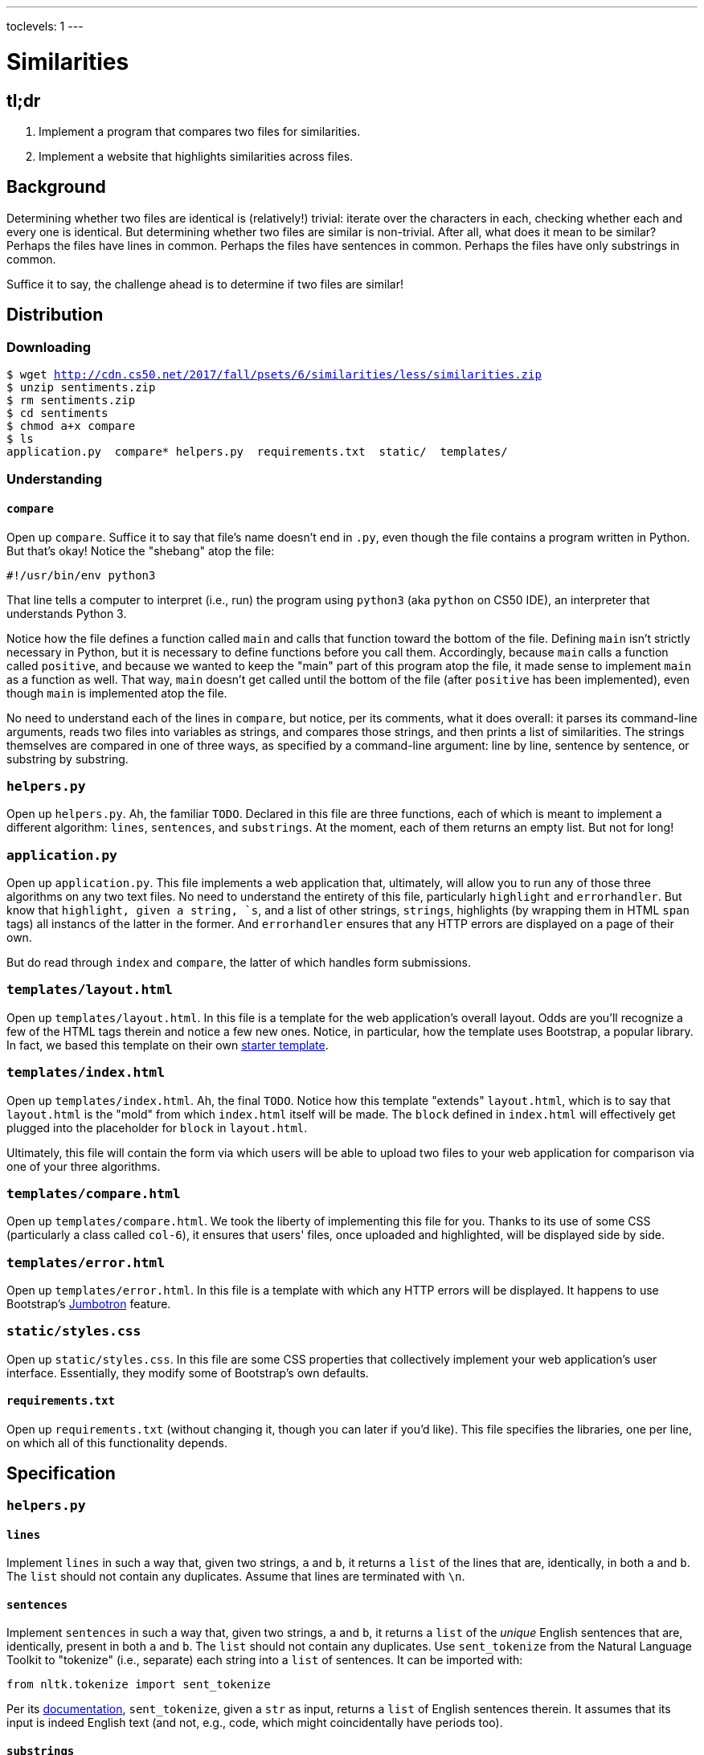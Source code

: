 ---
toclevels: 1
---

= Similarities

== tl;dr

. Implement a program that compares two files for similarities.
. Implement a website that highlights similarities across files.

== Background

Determining whether two files are identical is (relatively!) trivial: iterate over the characters in each, checking whether each and every one is identical. But determining whether two files are similar is non-trivial. After all, what does it mean to be similar? Perhaps the files have lines in common. Perhaps the files have sentences in common. Perhaps the files have only substrings in common.

Suffice it to say, the challenge ahead is to determine if two files are similar!

== Distribution

=== Downloading

[source,subs="macros"]
----
$ wget http://cdn.cs50.net/2017/fall/psets/6/similarities/less/similarities.zip
$ unzip sentiments.zip
$ rm sentiments.zip
$ cd sentiments
$ chmod a+x compare
$ ls
application.py  compare* helpers.py  requirements.txt  static/  templates/
----

=== Understanding

==== `compare`

Open up `compare`. Suffice it to say that file's name doesn't end in `.py`, even though the file contains a program written in Python. But that's okay! Notice the "shebang" atop the file:

[source]
----
#!/usr/bin/env python3
----

That line tells a computer to interpret (i.e., run) the program using `python3` (aka `python` on CS50 IDE), an interpreter that understands Python 3.

Notice how the file defines a function called `main` and calls that function toward the bottom of the file. Defining `main` isn't strictly necessary in Python, but it is necessary to define functions before you call them. Accordingly, because `main` calls a function called `positive`, and because we wanted to keep the "main" part of this program atop the file, it made sense to implement `main` as a function as well. That way, `main` doesn't get called until the bottom of the file (after `positive` has been implemented), even though `main` is implemented atop the file.

No need to understand each of the lines in `compare`, but notice, per its comments, what it does overall: it parses its command-line arguments, reads two files into variables as strings, and compares those strings, and then prints a list of similarities. The strings themselves are compared in one of three ways, as specified by a command-line argument: line by line, sentence by sentence, or substring by substring.

=== `helpers.py`

Open up `helpers.py`. Ah, the familiar `TODO`. Declared in this file are three functions, each of which is meant to implement a different algorithm: `lines`, `sentences`, and `substrings`. At the moment, each of them returns an empty list. But not for long!

=== `application.py`

Open up `application.py`. This file implements a web application that, ultimately, will allow you to run any of those three algorithms on any two text files. No need to understand the entirety of this file, particularly `highlight` and `errorhandler`. But know that `highlight, given a string, `s`, and a list of other strings, `strings`, highlights (by wrapping them in HTML `span` tags) all instancs of the latter in the former. And `errorhandler` ensures that any HTTP errors are displayed on a page of their own.

But do read through `index` and `compare`, the latter of which handles form submissions.

=== `templates/layout.html`

Open up `templates/layout.html`. In this file is a template for the web application's overall layout. Odds are you'll recognize a few of the HTML tags therein and notice a few new ones. Notice, in particular, how the template uses Bootstrap, a popular library. In fact, we based this template on their own http://getbootstrap.com/docs/4.0/getting-started/introduction/[starter template].

=== `templates/index.html`

Open up `templates/index.html`. Ah, the final `TODO`. Notice how this template "extends" `layout.html`, which is to say that `layout.html` is the "mold" from which `index.html` itself will be made. The `block` defined in `index.html` will effectively get plugged into the placeholder for `block` in `layout.html`.

Ultimately, this file will contain the form via which users will be able to upload two files to your web application for comparison via one of your three algorithms.

=== `templates/compare.html`

Open up `templates/compare.html`. We took the liberty of implementing this file for you. Thanks to its use of some CSS (particularly a class called `col-6`), it ensures that users' files, once uploaded and highlighted, will be displayed side by side.

=== `templates/error.html`

Open up `templates/error.html`. In this file is a template with which any HTTP errors will be displayed. It happens to use Bootstrap's https://getbootstrap.com/docs/4.0/components/jumbotron/[Jumbotron] feature.

=== `static/styles.css`

Open up `static/styles.css`. In this file are some CSS properties that collectively implement your web application's user interface. Essentially, they modify some of Bootstrap's own defaults.

==== `requirements.txt`

Open up `requirements.txt` (without changing it, though you can later if you'd like). This file specifies the libraries, one per line, on which all of this functionality depends.

== Specification

=== `helpers.py`

==== `lines`

Implement `lines` in such a way that, given two strings, `a` and `b`, it returns a `list` of the lines that are, identically, in both `a` and `b`. The `list` should not contain any duplicates. Assume that lines are terminated with `\n`.

==== `sentences`

Implement `sentences` in such a way that, given two strings, `a` and `b`, it returns a `list` of the _unique_ English sentences that are, identically, present in both `a` and `b`. The `list` should not contain any duplicates. Use `sent_tokenize` from the Natural Language Toolkit to "tokenize" (i.e., separate) each string into a `list` of sentences. It can be imported with:

[source, python]
----
from nltk.tokenize import sent_tokenize
----

Per its http://www.nltk.org/api/nltk.tokenize.html#nltk.tokenize.sent_tokenize[documentation], `sent_tokenize`, given a `str` as input, returns a `list` of English sentences therein. It assumes that its input is indeed English text (and not, e.g., code, which might coincidentally have periods too).

==== `substrings`

Implement `substrings` in such a way that, given two strings, `a` and `b`, and an integer, `n`, it returns a `list` of all substrings of length `n` that are, identically, present in both `a` and `b`. The `list` should not contain any duplicates.

Recall that a substring of length `n` of some string is just a sequence of `n` characters from that string. For instance, if `n` is `2` and the string is `Yale`, there are three possible substrings of length `2`: `Ya`, `al`, and `le`. Meanwhile, if `n` is `1` and the string is `Harvard`, there are seven possible substrings of length `1`: `H`, `a`, `r`, `v`, `a`, `r`, and `d`. But once we eliminate duplicates, there are only five unique substrings: `H`, `a`, `r`, `v`, and `d`.

=== `templates/index.html`

Implement `templates/index.html` in such a way that it contains an HTML form via which a user can submit:

* a file called `file1`
* a file called `file2`
* a value of `lines`, `sentences`, or `substrings` for an `input` called `algorithm`
* a number called `length`

You're welcome to look at the HTML of the staff's solution as needed, but do try to figure out the right syntax on your own first, as via https://www.google.com/search?q=html+forms!

== Walkthroughs

_Coming Fri 10/20 eve_

////
video::yTNp6wiU1ZI[youtube,list=PLhQjrBD2T381evKksbwphwMyBIP40rgEX]
////

== Testing

To test your implementation of `lines`, `sentences`, and/or `substrings`, execute `compare` as follows, where `A` and `B` are any two text files:

[source]
----
./compare --lines A B
./compare --sentences A B
./compare --substrings 1 A B
./compare --substrings 2 A B
...
----

_Sample files coming Fri 10/20 eve_

== Staff's Solution

=== CLI

_Coming Fri 10/20 eve_

////
[source]
----
~cs50/pset6/compare
----
////

=== Web

http://similarities.cs50.net/less

